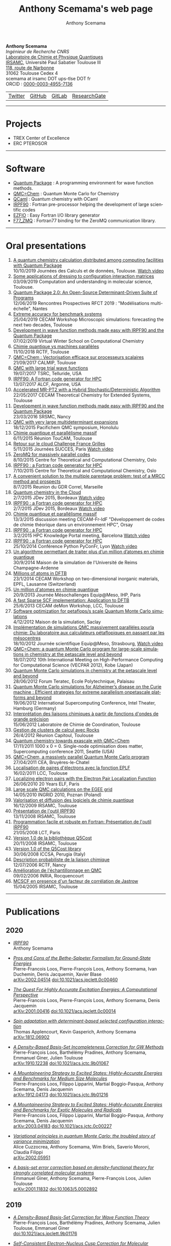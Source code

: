 #+TITLE:      Anthony Scemama's web page
#+AUTHOR:     Anthony Scemama
#+EMAIL:      scemama AT irsamc DOT ups-tlse DOT fr
#+OPTIONS:    tags:not-in-toc num:nil ^:{} \n:t title:nil
#+STARTUP:    align fold nodlcheck hidestars oddeven lognotestate
#+LANGUAGE:   en

#+HTML_HEAD: <link rel="stylesheet" type="text/css" href="http://www.pirilampo.org/styles/readtheorg/css/htmlize.css"/>
#+HTML_HEAD: <link rel="stylesheet" type="text/css" href="http://www.pirilampo.org/styles/readtheorg/css/readtheorg.css"/>
#+HTML_HEAD: <script src="https://ajax.googleapis.com/ajax/libs/jquery/2.1.3/jquery.min.js"></script>
#+HTML_HEAD: <script src="https://maxcdn.bootstrapcdn.com/bootstrap/3.3.4/js/bootstrap.min.js"></script>
#+HTML_HEAD: <script type="text/javascript" src="http://www.pirilampo.org/styles/lib/js/jquery.stickytableheaders.js"></script>
#+HTML_HEAD: <script type="text/javascript" src="http://www.pirilampo.org/styles/readtheorg/js/readtheorg.js"></script>


#+attr_html: :style float:left
*Anthony Scemama*
/Ingénieur de Recherche CNRS/
[[https://www.lcpq.ups-tlse.fr][Laboratoire de Chimie et Physique Quantiques]]
[[https://www.irsamc.ups-tlse.fr][IRSAMC]], Université Paul Sabatier Toulouse III
[[https://goo.gl/maps/VgrxsMkHd8FWGYxY6][118, route de Narbonne]]
31062 Toulouse Cedex 4
scemama at irsamc DOT ups-tlse DOT fr
ORCID : [[https://orcid.org/0000-0003-4955-7136][0000-0003-4955-7136]]

#+attr_html: :height 200px
#+attr_html: :style margin:0px 0px 0px 20px;
[[./images/PhotoScemama2019_3.jpg]]

| [[http://twitter.com/scemama666][Twitter]] | [[https://github.com/scemama][GitHub]]       | [[https://gitlab.com/scemama][GitLab]]  | [[https://www.researchgate.net/profile/Anthony_Scemama>`__         ][ResearchGate]] |


                       

-----
* Projects

    - TREX Center of Excellence
    - ERC PTEROSOR


-----
* Software

    - [[https://quantumpackage.github.io/qp2][Quantum Package]] : A programming environment for wave function methods.
    - [[http://qmcchem.ups-tlse.fr][QMC=Chem]] : Quantum Monte Carlo for Chemistry
    - [[https://gitlab.com/scemama/QCaml][QCaml]] : Quantum chemistry with OCaml
    - [[http://irpf90.ups-tlse.fr][IRPF90]] : Fortran pre-processor helping the development of large scientific codes
    - [[http://gitlab.com/scemama/EZFIO][EZFIO]] : Easy Fortran I/O library generator
    - [[http://github.com/scemama/f77_zmq][F77_ZMQ]] : Fortran77 binding for the ZeroMQ communication library.


-----
* Oral presentations

1. [[http://irpf90.ups-tlse.fr/files/JCAD2019AScemama.pdf][A quantum chemistry calculation distributed among computing facilities with Quantum Package]]
   10/10/2019 Journées des Calculs et de données, Toulouse. [[https://prismes.univ-toulouse.fr/player.php?code=9rW78559&width=100%&height=100%][Watch video]]
2. [[http://irpf90.ups-tlse.fr/files/JPM80.pdf][Some applications of dressing to configuration interaction matrices]]
   03/09/2019 Computation and understanding in molecular science, Toulouse.
3. [[http://irpf90.ups-tlse.fr/files/qp_presentation.pdf][Quantum Package 2.0: An Open-Source Determinant-Driven Suite of Programs]]
   12/06/2019 Rencontres Prospectives RFCT 2019 : "Modélisations multi-échelle", Nantes
4. [[http://irpf90.ups-tlse.fr/files/cecam2019.pdf][Extreme accuracy for benchmark systems ]]
   25/04/2019 CECAM Workshop Microscopic simulations: forecasting the next two decades, Toulouse
5. [[http://irpf90.ups-tlse.fr/files/winter_school2019.pdf][Development in wave function methods made easy with IRPF90 and the Quantum Package]]
   07/02/2019 Virtual Winter School on Computational Chemistry
6. [[http://irpf90.ups-tlse.fr/files/scemama_rctf_2018.pdf][Chimie quantique vs machines parallèles]]
   11/10/2018 RCTF, Toulouse
7. [[http://irpf90.ups-tlse.fr/files/vecto_calmip2017.pdf][QMC=Chem : Vectorisation efficace sur processeurs scalaires]]
   21/09/2017 CALMIP, Toulouse
8. [[http://irpf90.ups-tlse.fr/files/telluride2017.pdf][QMC with large trial wave functions]]
   19/07/2017 TSRC, Telluride, USA
9. [[http://irpf90.ups-tlse.fr/files/argonne_irpf90.pdf][IRPF90: A Fortran code generator for HPC]]
   13/07/2017 ALCF, Argonne, USA
10. [[http://irpf90.ups-tlse.fr/files/cecam_2017.pdf][Accelerated MR-PT2 with a Hybrid Stochastic/Deterministic Algorithm]]
    22/05/2017 CECAM Theoretical Chemistry for Extended Systems, Toulouse
11. [[http://irpf90.ups-tlse.fr/files/nancy2016.pdf][Development in wave function methods made easy with IRPF90 and the Quantum Package]]
    23/03/2016 SRSMC, Nancy
12. [[http://irpf90.ups-tlse.fr/files/pacifichem.pdf][QMC with very large multideterminant expansions]]
    18/12/2015 Pacifichem QMC symposium, Honolulu
13. [[http://irpf90.ups-tlse.fr/files/toucam2015.pdf][Chimie quantique et parallélisme massif]]
    6/11/2015 Réunion TouCAM, Toulouse
14. [[http://irpf90.ups-tlse.fr/files/succes2015.pdf][Retour sur le cloud Challenge France Grilles]]
    5/11/2015 Journées SUCCES, Paris [[http://webcast.in2p3.fr/videos-utilisation_hpc_en_chimie_quantique][Watch video]]
15. [[http://irpf90.ups-tlse.fr/files/oslo_zmq.pdf][ZeroMQ for massively parallel codes]]
    8/10/2015 Centre for Theoretical and Computational Chemistry, Oslo
16. [[http://irpf90.ups-tlse.fr/files/oslo_irpf90.pdf][IRPF90 : a Fortran code generator for HPC]]
    7/10/2015 Centre for Theoretical and Computational Chemistry, Oslo
17. [[http://irpf90.ups-tlse.fr/files/gdr_2015.pdf][A convenient solution to the multiple parentage problem: test of a MRCC method and prospects]]
    8/7/2015 Reunion du GDR Correl, Marseille
18. [[http://devlog.cnrs.fr/_media/jdev2015/jdev2015_t5_anthonyscemama_francegrilles_20150702.pdf][Quantum chemistry in the Cloud]]
    2/7/2015 JDev 2015, Bordeaux [[https://webcast.in2p3.fr/videos-retour_dexperience_sur_lutilisation_de_services_francegrilles_projet_challenge_fg][Watch video]]
19. [[http://devlog.cnrs.fr/_media/jdev2015/jdev2015_t8_anthonyscemama_irpf90_20150702.pdf][IRPF90 : a Fortran code generator for HPC]]
    2/7/2015 JDev 2015, Bordeaux [[https://webcast.in2p3.fr/videos-irpf90][Watch video]]
20. [[http://irpf90.ups-tlse.fr/files/cecam2015.pdf][Chimie quantique et parallélisme massif]]
    13/3/2015 discussion meeting CECAM-Fr-IdF "Développement de codes de chimie théorique dans un environnement HPC", Orsay
21. [[http://irpf90.ups-tlse.fr/files/hpckp2015.pdf][IRPF90 : a Fortran code generator for HPC]]
    3/2/2015 HPC Knowledge Portal meeting, Barcelona [[https://youtu.be/TpMXkBlePSE][Watch video]]
22. [[http://irpf90.ups-tlse.fr/files/pyconf_2014.pdf][IRPF90 : a Fortran code generator for HPC]]
    25/10/2014 Conférence Python PyConFr, Lyon [[http://www.infoq.com/fr/presentations/irpf90-fortran-code-generator-hpc][Watch video]]
23. [[http://irpf90.ups-tlse.fr/files/reims2014.pdf][Un algorithme permettant de traiter plus d’un million d’atomes en chimie quantique]]
    30/9/2014 Maison de la simulation de l'Université de Reims Champagne-Ardenne
24. [[http://irpf90.ups-tlse.fr/files/cecam_lausanne.pdf][Millions of atoms in DFTB]]
    23/1/2014 CECAM Workshop on two-dimensional inorganic materials, EPFL, Lausanne (Switzerland)
25. [[http://irpf90.ups-tlse.fr/files/mesochallenge2013.pdf][Un million d'atomes en chimie quantique]]
    20/9/2013 Journée Mésochallenges Equip@Meso, IHP, Paris
26. [[http://irpf90.ups-tlse.fr/files/deMon2013.pdf][A fast Sparse SCF implementation: Application to DFTB]]
    25/6/2013 CECAM deMon Workshop, LCC, Toulouse
27. [[http://irpf90.ups-tlse.fr/files/mds.pdf][Software optimization for petaflops/s scale Quantum Monte Carlo simulations]]
    4/12/2012 Maison de la simulation, Saclay
28. [[http://irpf90.ups-tlse.fr/files/equipatmeso.pdf][Implémentation de simulations QMC  massivement parallèles pourla chimie: Du laboratoire aux calculateurs pétaflopiques en passant par les mésocentres]]
    18/10/2012 Journée scientifique Equip@Meso, Strasbourg, [[http://canalc2.u-strasbg.fr/video.asp?idvideo=11473][Watch video]]
29. [[http://irpf90.ups-tlse.fr/files/kobe_talk.pdf][QMC=Chem: a quantum Monte Carlo program for large-scale simulations in chemistry at the petascale level and beyond]]
    18/07/2012  10th International Meeting on High-Performance Computing for Computational Science (VECPAR 2012), Kobe (Japan)
30. [[http://irpf90.ups-tlse.fr/files/teratec.pdf][Quantum Monte Carlo simulations in chemistry at the petascale level and beyond]]
    28/06/2012 Forum Teratec, Ecole Polytechnique, Palaisau
31. [[http://irpf90.ups-tlse.fr/files/isc.pdf][Quantum Monte Carlo simulations for Alzheimer’s disease on the Curie machine : Efficient strategies for extreme parallelism onpetascale platforms and beyond]]
    19/06/2012 International Supercomputing Conference, Intel Theater, Hamburg (Germany)
32. [[http://irpf90.ups-tlse.fr/files/lcc_2012.pdf][Interprétation des liaisons chimiques à partir de fonctions d'ondes de grande précision]]
    15/06/2012 Laboratoire de Chimie de Coordination, Toulouse
33. [[http://irpf90.ups-tlse.fr/files/rocks.pdf][Gestion de clusters de calcul avec Rocks]]
    26/4/2012 Réunion Capitoul, Toulouse
34. [[http://irpf90.ups-tlse.fr/files/sc11.pdf][Quantum chemistry towards exascale with QMC=Chem]]
    17/11/2011 1000 x 0 = 0. Single-node optimisation does matter, Supercomputing conference 2011, Seattle (USA)
35. [[http://irpf90.ups-tlse.fr/files/qmcchem_curie.pdf][QMC=Chem, a massively parallel Quantum Monte Carlo program]]
    27/04/2011 CEA, Bruyères-le-Chatel
36. [[http://irpf90.ups-tlse.fr/files/eplf2011.pdf][Localisation de paires d'électrons avec la fonction EPLF]]
    16/02/2011 LCC, Toulouse
37. [[http://irpf90.ups-tlse.fr/files/eplf.pdf][Localizing electron pairs with the Electron Pair Localization Function]]
    26/06/2010 20 Years ELF, Paris
38. [[http://irpf90.ups-tlse.fr/files/grid.pdf][Large scale QMC calculations on the EGEE grid]]
    14/05/2010 INGRID 2010, Poznan (Poland)
39. [[http://irpf90.ups-tlse.fr/files/aeres09.pdf][Valorisation et diffusion des logiciels de chimie quantique]]
    16/12/2009 IRSAMC, Toulouse
40. [[http://irpf90.ups-tlse.fr/files/irp.08.2.pdf][Présentation de l'outil IRPF90]]
    13/11/2008 IRSAMC, Toulouse
41. [[http://irpf90.ups-tlse.fr/files/irp.08.1.pdf][Programmation facile et robuste en Fortran: Présentation de l'outil IRPF90]]
    21/05/2008 LCT, Paris
42. [[http://irpf90.ups-tlse.fr/files/q5cost08.pdf][Version 1.0 de la bibliothèque Q5Cost]]
    20/11/2008 IRSAMC, Toulouse
43. [[http://irpf90.ups-tlse.fr/files/q5cost08.1.pdf][Version 1.0 of the Q5Cost library]]
    30/06/2008 ICCSA, Perugia (Italy)
44. [[http://irpf90.ups-tlse.fr/files/rctf10.pdf][Description probabiliste de la liaison chimique]]
    12/07/2006 RCTF, Nancy
45. [[http://irpf90.ups-tlse.fr/files/micmac.pdf][Amélioration de l'échantillonnage en QMC]]
    09/02/2006 INRIA, Rocquencourt
46. [[http://irpf90.ups-tlse.fr/files/toulouse05.pdf][MCSCF en presence d'un facteur de corrélation de Jastrow]]
    15/04/2005 IRSAMC, Toulouse


-----
* Publications

#+begin_src python :exports none :results output raw

# requires pip install requests

URL="&".join( [
  "https://api.archives-ouvertes.fr/search/?wt=json",
  "q=authId_i:(138649+OR+217193+OR+767210+OR+860806+OR+902463+OR+1023500)",
  "indent=true",
  "fl=label_s,arxivId_s,files_s,title_s,author_s,authFullName_s,journal_s,label_bibtex,doiId_s,publicationDateY_i",
  "group=false",
  "start=0",
  "rows=10000",
  "fq=docType_s:(ART+OR+COMM+OR+OUV+OR+COUV+OR+DOUV+OR+OTHER+OR+UNDEFINED+OR+REPORT+OR+THESE+OR+HDR)",
  "sort=publicationDateY_i desc"
  ] )

import requests
import json


def arxiv(doc):
  return "https://arxiv.org/abs/%s"%(doc["arxivId_s"])

def doi(doc):
  return "https://dx.doi.org/%s"%(doc["doiId_s"])

def pdf(doc):
  return doc["files_s"][0].replace("'","")


def main():
    r = requests.get(URL)
    data = json.loads(r.content)["response"]
    with open('data.json','wb') as f:
       f.write(r.content)
    with open('data.json','rb') as f:
      data = json.load(f)["response"]["docs"]

    prev_year = 0
    for doc in data:
        year = doc["publicationDateY_i"]
        if year != prev_year:
            prev_year = year
            print("""** %d\n"""%(year))

        if "files_s" in doc:
            link = pdf(doc)
        elif "arxivId_s" in doc:
            link = arxiv(doc)
        elif "doiId_s" in doc:
            link = doi(doc)
        else:
            link = None

        if link is None:
            print("""- /%s/"""%(doc["title_s"][0]))
        else:
            print("""- [[%s][/%s/]]"""%(link,doc["title_s"][0]))
        l = [ "%s"%auth for auth in doc["authFullName_s"] ]
        print("  "+", ".join(l))
        s = []
        if "arxivId_s" in doc:
            s += [ "  [[%s][arXiv:%s]]  "%(arxiv(doc),doc["arxivId_s"]) ]
        if "doiId_s" in doc:
            s += [ "  [[%s][doi:%s]]  "%(doi(doc),doc["doiId_s"]) ]
        if s == []:
            s = ["\n"]
        else:
            s += ["\n\n"]
        print(" ".join(s))


main()

#+end_src

#+RESULTS:
** 2020

- [[https://hal.archives-ouvertes.fr/hal-02462160/file/irpf90.pdf][/IRPF90/]]
  Anthony Scemama


- [[https://hal.sorbonne-universite.fr/hal-02475410/file/2002.04514.pdf][/Pros and Cons of the Bethe-Salpeter Formalism for Ground-State Energies/]]
  Pierre-Francois Loos, Pierre-François Loos, Anthony Scemama, Ivan Duchemin, Denis Jacquemin, Xavier Blase
  [[https://arxiv.org/abs/2002.04514][arXiv:2002.04514]]     [[https://dx.doi.org/10.1021/acs.jpclett.0c00460][doi:10.1021/acs.jpclett.0c00460]]


- [[https://hal.archives-ouvertes.fr/hal-02468226/file/2001.00416.pdf][/The Quest For Highly Accurate Excitation Energies: A Computational Perspective/]]
  Pierre-Francois Loos, Pierre-François Loos, Anthony Scemama, Denis Jacquemin
  [[https://arxiv.org/abs/2001.00416][arXiv:2001.00416]]     [[https://dx.doi.org/10.1021/acs.jpclett.0c00014][doi:10.1021/acs.jpclett.0c00014]]


- [[https://hal.archives-ouvertes.fr/hal-02468242/file/1812.06902.pdf][/Spin adaptation with determinant-based selected configuration interaction/]]
  Thomas Applencourt, Kevin Gasperich, Anthony Scemama
  [[https://arxiv.org/abs/1812.06902][arXiv:1812.06902]]


- [[https://hal.archives-ouvertes.fr/hal-02346969/file/1910.12238.pdf][/A Density-Based Basis-Set Incompleteness Correction for GW Methods/]]
  Pierre-François Loos, Barthélémy Pradines, Anthony Scemama, Emmanuel Giner, Julien Toulouse
  [[https://arxiv.org/abs/1910.12238][arXiv:1910.12238]]     [[https://dx.doi.org/10.1021/acs.jctc.9b01067][doi:10.1021/acs.jctc.9b01067]]


- [[https://hal.archives-ouvertes.fr/hal-02403471/file/1912.04173.pdf][/A Mountaineering Strategy to Excited States: Highly-Accurate Energies and Benchmarks for Medium Size Molecules/]]
  Pierre-François Loos, Filippo Lipparini, Martial Boggio-Pasqua, Anthony Scemama, Denis Jacquemin
  [[https://arxiv.org/abs/1912.04173][arXiv:1912.04173]]     [[https://dx.doi.org/10.1021/acs.jctc.9b01216][doi:10.1021/acs.jctc.9b01216]]


- [[https://hal.archives-ouvertes.fr/hal-02503507/file/2003.04183.pdf][/A Mountaineering Strategy to Excited States: Highly-Accurate Energies and Benchmarks for Exotic Molecules and Radicals/]]
  Pierre-Francois Loos, Filippo Lipparini, Martial Boggio-Pasqua, Anthony Scemama, Denis Jacquemin
  [[https://arxiv.org/abs/2003.04183][arXiv:2003.04183]]     [[https://dx.doi.org/10.1021/acs.jctc.0c00227][doi:10.1021/acs.jctc.0c00227]]


- [[https://hal.archives-ouvertes.fr/hal-02485688/file/2002.05951.pdf][/Variational principles in quantum Monte Carlo: the troubled story of variance minimization/]]
  Alice Cuzzocrea, Anthony Scemama, Wim Briels, Saverio Moroni, Claudia Filippi
  [[https://arxiv.org/abs/2002.05951][arXiv:2002.05951]]


- [[https://hal.sorbonne-universite.fr/hal-02458920/file/srDFT_SC.pdf][/A basis-set error correction based on density-functional theory for strongly correlated molecular systems/]]
  Emmanuel Giner, Anthony Scemama, Pierre-François Loos, Julien Toulouse
  [[https://arxiv.org/abs/2001.11832][arXiv:2001.11832]]     [[https://dx.doi.org/10.1063/5.0002892][doi:10.1063/5.0002892]]


** 2019

- [[https://dx.doi.org/10.1021/acs.jpclett.9b01176][/A Density-Based Basis-Set Correction for Wave Function Theory/]]
  Pierre-François Loos, Barthélémy Pradines, Anthony Scemama, Julien Toulouse, Emmanuel Giner
  [[https://dx.doi.org/10.1021/acs.jpclett.9b01176][doi:10.1021/acs.jpclett.9b01176]]


- [[https://arxiv.org/abs/1902.03406][/Self-Consistent Electron-Nucleus Cusp Correction for Molecular Orbitals/]]
  Pierre-Francois Loos, Anthony Scemama, Michel Caffarel
  [[https://arxiv.org/abs/1902.03406][arXiv:1902.03406]]     [[https://dx.doi.org/10.1016/bs.aiq.2019.03.003][doi:10.1016/bs.aiq.2019.03.003]]


- [[https://hal.archives-ouvertes.fr/hal-02088494/file/1904.00678.pdf][/Influence of Pseudopotentials on Excitation Energies From Selected Configuration Interaction and Diffusion Monte Carlo/]]
  Anthony Scemama, Michel Caffarel, Anouar Benali, Denis Jacquemin, Pierre-Francois Loos
  [[https://arxiv.org/abs/1904.00678][arXiv:1904.00678]]     [[https://dx.doi.org/10.1016/j.rechem.2019.100002][doi:10.1016/j.rechem.2019.100002]]


- [[https://hal.sorbonne-universite.fr/hal-01945031/file/1811.12861.pdf][/Reference Energies for Double Excitations/]]
  Pierre-François Loos, Martial Boggio-Pasqua, Anthony Scemama, Michel Caffarel, Denis Jacquemin
  [[https://arxiv.org/abs/1811.12861][arXiv:1811.12861]]     [[https://dx.doi.org/10.1021/acs.jctc.8b01205][doi:10.1021/acs.jctc.8b01205]]


- [[https://hal.archives-ouvertes.fr/hal-02045595/file/1902.08154.pdf][/Quantum Package 2.0: An Open-Source Determinant-Driven Suite of Programs/]]
  Yann Garniron, Thomas Applencourt, Kevin Gasperich, Anouar Benali, Anthony Ferté, Julien Paquier, Barthélémy Pradines, Roland Assaraf, Peter Reinhardt, Julien Toulouse, Pierrette Barbaresco, Nicolas Renon, Grégoire David, Jean-Paul Malrieu, Mickaël Veril, Michel Caffarel, Pierre-Francois Loos, Emmanuel Giner, Anthony Scemama
  [[https://arxiv.org/abs/1902.08154][arXiv:1902.08154]]     [[https://dx.doi.org/10.1021/acs.jctc.9b00176][doi:10.1021/acs.jctc.9b00176]]


- [[https://hal.archives-ouvertes.fr/hal-02308310/file/1905.06737.pdf][/Excited States with Selected Configuration Interaction-Quantum Monte Carlo: Chemically Accurate Excitation Energies and Geometries/]]
  Monika Dash, Jonas Feldt, Saverio Moroni, Anthony Scemama, Claudia Filippi
  [[https://arxiv.org/abs/1905.06737][arXiv:1905.06737]]     [[https://dx.doi.org/10.1021/acs.jctc.9b00476][doi:10.1021/acs.jctc.9b00476]]


- [[https://hal.archives-ouvertes.fr/hal-02289341/file/Ex-srDFT.pdf][/Chemically Accurate Excitation Energies With Small Basis Sets/]]
  Emmanuel Giner, Anthony Scemama, Julien Toulouse, Pierre-Francois Loos
  [[https://arxiv.org/abs/1907.01245][arXiv:1907.01245]]     [[https://dx.doi.org/10.1063/1.5122976][doi:10.1063/1.5122976]]


** 2018

- [[https://hal.archives-ouvertes.fr/hal-01679416/file/1712.05034.pdf][/Deterministic construction of nodal surfaces within quantum Monte Carlo: the case of FeS/]]
  Anthony Scemama, Yann Garniron, Michel Caffarel, Pierre-François Loos
  [[https://arxiv.org/abs/1712.05034][arXiv:1712.05034]]     [[https://dx.doi.org/10.1021/acs.jctc.7b01250][doi:10.1021/acs.jctc.7b01250]]


- [[https://hal.archives-ouvertes.fr/hal-01873356/file/1804.09610.pdf][/Perturbatively Selected Configuration-Interaction Wave Functions for Efficient Geometry Optimization in Quantum Monte Carlo/]]
  Monika Dash, Saverio Moroni, Anthony Scemama, Claudia Filippi
  [[https://arxiv.org/abs/1804.09610][arXiv:1804.09610]]     [[https://dx.doi.org/10.1021/acs.jctc.8b00393][doi:10.1021/acs.jctc.8b00393]]


- [[https://hal.archives-ouvertes.fr/hal-01858532/file/1807.02045.pdf][/A Mountaineering Strategy to Excited States: Highly Accurate Reference Energies and Benchmarks/]]
  Pierre-Francois Loos, Anthony Scemama, Aymeric Blondel, Yann Garniron, Michel Caffarel, Denis Jacquemin
  [[https://dx.doi.org/10.1021/acs.jctc.8b00406][doi:10.1021/acs.jctc.8b00406]]


- [[https://hal.archives-ouvertes.fr/hal-01858534/file/1.5044503.pdf][/Selected configuration interaction dressed by perturbation/]]
  Yann Garniron, Anthony Scemama, Emmanuel Giner, Michel Caffarel, Pierre-François Loos
  [[https://arxiv.org/abs/1806.04970][arXiv:1806.04970]]     [[https://dx.doi.org/10.1063/1.5044503][doi:10.1063/1.5044503]]


- [[https://hal.archives-ouvertes.fr/hal-01858533/file/1.5041327%281%29.pdf][/Excitation energies from diffusion Monte Carlo using selected configuration interaction nodes/]]
  Anthony Scemama, Anouar Benali, Denis Jacquemin, Michel Caffarel, Pierre-François Loos
  [[https://dx.doi.org/10.1063/1.5041327][doi:10.1063/1.5041327]]


** 2017

- [[https://hal.archives-ouvertes.fr/tel-01612872/file/hdr_scemama.pdf][/Corrélation électronique et parallélisme à grande échelle/]]
  Anthony Scemama


- [[https://hal.archives-ouvertes.fr/hal-01539064/file/1.4992127.pdf][/Hybrid stochastic-deterministic calculation of the second-order perturbative contribution of multireference perturbation theory/]]
  Yann Garniron, Anthony Scemama, Pierre-François Loos, Michel Caffarel
  [[https://arxiv.org/abs/1703.05347][arXiv:1703.05347]]     [[https://dx.doi.org/10.1063/1.4992127][doi:10.1063/1.4992127]]


- [[https://hal.archives-ouvertes.fr/hal-01539065/file/1.4984616.pdf][/A Jeziorski-Monkhorst fully uncontracted multi-reference perturbative treatment. I. Principles, second-order versions, and tests on ground state potential energy curves/]]
  Emmanuel Giner, Celestino Angeli, Yann Garniron, Anthony Scemama, Jean-Paul Malrieu
  [[https://arxiv.org/abs/1702.03133][arXiv:1702.03133]]     [[https://dx.doi.org/10.1063/1.4984616][doi:10.1063/1.4984616]]


- [[https://hal.archives-ouvertes.fr/hal-01522756/file/1.4980034.pdf][/Alternative definition of excitation amplitudes in multi-reference state-specific coupled cluster/]]
  Yann Garniron, Emmanuel Giner, Jean-Paul Malrieu, Anthony Scemama
  [[https://arxiv.org/abs/1701.04764][arXiv:1701.04764]]     [[https://dx.doi.org/10.1063/1.4980034][doi:10.1063/1.4980034]]


- [[https://hal.archives-ouvertes.fr/hal-02129651/file/genci-openpower-assessment.pdf][/Pre-exascale Architectures: OpenPOWER Performance and Usability Assessment for French Scientific Community/]]
  Gabriel Hautreux, Alfredo Buttari, Arnaud Beck, Victor Cameo, Dimitri Lecas, Dominique Aubert, Emeric Brun, Eric Boyer, Fausto Malvagi, Gabriel Staffelbach, Isabelle D’ast, Joeffrey Legaux, Ghislain Lartigue, Gilles Grasseau, Guillaume Latu, Juan Escobar, Julien Bigot, Julien Derouillat, Matthieu Haefele, Nicolas Renon, Philippe Parnaudeau, Philippe Wautelet, Pierre-François Lavallée, Pierre Kestener, Rémi Lacroix, Stephane Requena, Anthony Scemama, Vincent Moureau, Matthieu Etancelin, Yann Meurdesoif
  [[https://dx.doi.org/10.1007/978-3-319-67630-2_23][doi:10.1007/978-3-319-67630-2_23]]


- [[https://dx.doi.org/10.1016/j.comptc.2017.03.001][/Orthogonal Valence Bond Hamiltonians incorporating dynamical correlation effects/]]
  Emmanuel Giner, Celestino Angeli, Anthony Scemama, Jean-Paul Malrieu
  [[https://dx.doi.org/10.1016/j.comptc.2017.03.001][doi:10.1016/j.comptc.2017.03.001]]


** 2016

- [[https://hal.archives-ouvertes.fr/hal-01539067/file/1607.06742.pdf][/Using CIPSI nodes in diffusion Monte Carlo/]]
  Michel Caffarel, Thomas Applencourt, Emmanuel Giner, Anthony Scemama
  [[https://dx.doi.org/10.1021/bk-2016-1234.ch002][doi:10.1021/bk-2016-1234.ch002]]


- [[https://hal.archives-ouvertes.fr/hal-01358981/file/1510.00730.pdf][/Quantum Monte Carlo with very large multideterminant wavefunctions/]]
  Anthony Scemama, Thomas Applencourt, Emmanuel Giner, Michel Caffarel
  [[https://arxiv.org/abs/1510.00730][arXiv:1510.00730]]     [[https://dx.doi.org/10.1002/jcc.24382][doi:10.1002/jcc.24382]]


- [[https://hal.archives-ouvertes.fr/hal-01327039/file/1.4947093.pdf][/Communication: Toward an improved control of the fixed-node error in quantum Monte Carlo: The case of the water molecule/]]
  Michel Caffarel, Thomas Applencourt, Emmanuel Giner, Anthony Scemama
  [[https://dx.doi.org/10.1063/1.4947093][doi:10.1063/1.4947093]]


- [[https://hal.archives-ouvertes.fr/hal-01298011/file/1.4940781.pdf][/A simple approach to the state-specific MR-CC using the intermediate Hamiltonian formalism/]]
  Emmanuel Giner, Grégoire David, Anthony Scemama, Jean-Paul Malrieu
  [[https://dx.doi.org/10.1063/1.4940781][doi:10.1063/1.4940781]]


** 2015

- [[https://hal.archives-ouvertes.fr/hal-01136398/file/1.4905528%281%29.pdf][/Fixed-node diffusion Monte Carlo potential energy curve of the fluorine molecule F2 using selected configuration interaction trial wavefunctions/]]
  Emmanuel Giner, Anthony Scemama, Michel Caffarel
  [[https://arxiv.org/abs/1408.3672][arXiv:1408.3672]]     [[https://dx.doi.org/10.1063/1.4905528][doi:10.1063/1.4905528]]


** 2014

- [[https://hal.archives-ouvertes.fr/hal-01539068/file/irpf90.pdf][/IRPF90, un generateur de code FORTRAN pour le calcul scientifique/]]
  Anthony Scemama


- [[https://dx.doi.org/10.1002/jcc.23492][/Code interoperability and standard data formats in quantum chemistry and quantum dynamics: The Q5/D5Cost data model/]]
  Elda Rossi, Stefano Evangelisti, Antonio Lagana, Antonio Monari, Sergio Rampino, Marco Verdicchio, Kim K. Baldridge, Gian Luigi Bendazzoli, Stefano Borini, Renzo Cimiraglia, Celestino Angeli, Peter Kallay, Hans P. Lüthi, Kenneth Ruud, José Sánchez-Marín, Anthony Scemama, Peter Szalay, Attila Tajti
  [[https://dx.doi.org/10.1002/jcc.23492][doi:10.1002/jcc.23492]]


- [[https://hal.archives-ouvertes.fr/hal-00992187/file/1402.2880.pdf][/A Sparse Self-Consistent Field Algorithm and Its Parallel Implementation: Application to Density-Functional-Based Tight Binding/]]
  Anthony Scemama, Nicolas Renon, Mathias Rapacioli
  [[https://dx.doi.org/10.1021/ct500115v][doi:10.1021/ct500115v]]


- [[https://hal.archives-ouvertes.fr/hal-01121580/file/1405.4082.pdf][/Spin Density Distribution in Open-Shell Transition Metal Systems: A Comparative Post-Hartree–Fock, Density Functional Theory, and Quantum Monte Carlo Study of the CuCl2 Molecule/]]
  Michel Caffarel, Emmanuel Giner, Anthony Scemama, Alejandro Ramírez-Solís
  [[https://dx.doi.org/10.1021/ct5004252][doi:10.1021/ct5004252]]


- [[https://hal.archives-ouvertes.fr/hal-01121736/file/1.4903985.pdf][/Accurate nonrelativistic ground-state energies of 3d transition metal atoms/]]
  Anthony Scemama, Thomas Applencourt, Emmanuel Giner, Michel Caffarel
  [[https://dx.doi.org/10.1063/1.4903985][doi:10.1063/1.4903985]]


** 2013

- [[https://hal.archives-ouvertes.fr/hal-00875637/file/kobe.pdf][/QMC=Chem: A Quantum Monte Carlo Program for Large-Scale Simulations in Chemistry at the Petascale Level and beyond/]]
  Anthony Scemama, Michel Caffarel, Emmanuel Oseret, William Jalby
  [[https://dx.doi.org/10.1007/978-3-642-38718-0_14][doi:10.1007/978-3-642-38718-0_14]]


- [[https://hal.archives-ouvertes.fr/hal-01539072/file/1311.6244.pdf][/An efficient implementation of Slater-Condon rules/]]
  Anthony Scemama, Emmanuel Giner
  [[https://arxiv.org/abs/1311.6244][arXiv:1311.6244]]


- /Simulations en chimie : l'approche Monte-Carlo quantique/
  Michel Caffarel, Anthony Scemama


- [[https://hal.archives-ouvertes.fr/hal-01539071/file/hpc_mag%20%281%29.pdf][/Simulations en Chimie : Les bénéfices des méthodes Monte-Carlo Quantique/]]
  Michel Caffarel, Anthony Scemama


- [[https://hal.archives-ouvertes.fr/hal-01539069/file/hpc_mag.pdf][/Un million d'atomes en chimie quantique/]]
  Anthony Scemama, Mathias Rapacioli, Nicolas Renon


- [[https://hal.archives-ouvertes.fr/hal-00736543/file/p.pdf][/Quantum Monte Carlo for large chemical systems: Implementing efficient strategies for petascale platforms and beyond/]]
  Anthony Scemama, Michel Caffarel, Emmanuel Oseret, William Jalby
  [[https://arxiv.org/abs/1209.6630][arXiv:1209.6630]]     [[https://dx.doi.org/10.1002/jcc.23216][doi:10.1002/jcc.23216]]


- /Simulations in Chemistry: The Quantum Monte Carlo Methods/
  Michel Caffarel, Anthony Scemama


- [[https://hal.archives-ouvertes.fr/hal-00875425/file/b6b6ac821f70f5d0bcda994704f0e70bb435.pdf][/Further refinements of next-generation force fields -- Nonempirical localization of off-centered points in molecules/]]
  Robin Chaudret, Nohad Gresh, Andrés Cisneros, Anthony Scemama, Jean-Philip Piquemal
  [[https://dx.doi.org/10.1139/cjc-2012-0547][doi:10.1139/cjc-2012-0547]]


- [[https://hal.archives-ouvertes.fr/hal-00992090/file/PDF12434617.pdf][/Using perturbatively selected configuration interaction in quantum Monte Carlo calculations/]]
  Emmanuel Giner, Anthony Scemama, Michel Caffarel
  [[https://dx.doi.org/10.1139/cjc-2013-0017][doi:10.1139/cjc-2013-0017]]


** 2012

- [[https://hal.archives-ouvertes.fr/hal-00875641/file/papier.pdf][/Large-Scale Quantum Monte Carlo Electronic Structure Calculations on the EGEE Grid/]]
  Antonio Monari, Anthony Scemama, Michel Caffarel
  [[https://dx.doi.org/10.1007/978-1-4614-0508-5_13][doi:10.1007/978-1-4614-0508-5_13]]


- /Les supercalculateurs décryptent la chimie du vivant/
  Michel Caffarel, Anthony Scemama


** 2011

- [[https://hal.archives-ouvertes.fr/hal-00844617/file/DFTB%2BCI.pdf][/Modeling Charge Resonance in Cationic Molecular Clusters: Combining DFT-Tight Binding with Configuration Interaction/]]
  Mathias Rapacioli, Fernand Spiegelman, Anthony Scemama, André Mirtschink
  [[https://dx.doi.org/10.1021/ct100412f][doi:10.1021/ct100412f]]


- [[https://hal.archives-ouvertes.fr/hal-00874618/file/eplf.pdf][/Electron Pair Localization Function (EPLF) for Density Functional Theory and ab Initio Wave Function-Based Methods: A New Tool for Chemical Interpretation/]]
  Anthony Scemama, Michel Caffarel, Robin Chaudret, Jean-Philip Piquemal
  [[https://dx.doi.org/10.1021/ct1005938][doi:10.1021/ct1005938]]


- [[https://hal.archives-ouvertes.fr/hal-00875418/file/ec0fe8337af45fd057a5b5092c5239c9ca65.pdf][/On the stability of Be3: A benchmark complete active space self-consistent field + averaged quadratic coupled cluster study/]]
  J. Amaro-Estrada, Anthony Scemama, Michel Caffarel, Alejandro Ramirez-Solis
  [[https://dx.doi.org/10.1063/1.3635403][doi:10.1063/1.3635403]]


- [[https://hal.archives-ouvertes.fr/hal-00992047/file/adduit-cu2O2-JCC-rev_final.pdf][/Spin-driven activation of dioxygen in various metalloenzymes and their inspired models./]]
  Aurelien de la Lande, Dennis R Salahub, Jacques Maddaluno, Anthony Scemama, Julien Pilme, Olivier Parisel, Helene Gerard, Michel Caffarel, Jean-Philip Piquemal
  [[https://dx.doi.org/10.1002/jcc.21698][doi:10.1002/jcc.21698]]


** 2010

- [[https://hal.archives-ouvertes.fr/hal-00834777/file/TCAfinal.pdf][/Structural and optical properties of a neutral Nickel bisdithiolene complex: density functional versus ab initio methods/]]
  Fabienne Alary, Jean-Louis Heully, Anthony Scemama, Bénédicte Garreau-de Bonneval, Kathleen Chane-Ching, Michel Caffarel
  [[https://dx.doi.org/10.1007/s00214-009-0679-9][doi:10.1007/s00214-009-0679-9]]


- [[https://hal.archives-ouvertes.fr/hal-00874606/file/lit.pdf][/The lithium-thiophene interaction: a critical study using highly correlated electronic structure approaches of quantum chemistry/]]
  Michel Caffarel, Anthony Scemama, Alejandro Ramírez-Solís
  [[https://dx.doi.org/10.1007/s00214-009-0713-y][doi:10.1007/s00214-009-0713-y]]


** 2009

- [[https://hal.archives-ouvertes.fr/hal-01539073/file/0909.5012.pdf][/IRPF90: a programming environment for high performance computing/]]
  Anthony Scemama
  [[https://arxiv.org/abs/0909.5012][arXiv:0909.5012]]


- [[https://hal.archives-ouvertes.fr/hal-00875603/file/1.3054709.pdf][/A theoretical study of linear beryllium chains: full configuration interaction./]]
  Valentina Vetere, Antonio Monari, Anthony Scemama, Gian Luigi Bendazzoli, Stefano Evangelisti
  [[https://dx.doi.org/10.1063/1.3054709][doi:10.1063/1.3054709]]


- [[https://hal.archives-ouvertes.fr/hal-00875602/file/o4.pdf][/Bond breaking and bond making in tetraoxygen: analysis of the O2(X3Sigma(g)-) + O2(X3Sigma(g)-) <==> O4 reaction using the electron pair localization function./]]
  Michel Caffarel, Anthony Scemama, Alejandro Ramírez-Solís
  [[https://dx.doi.org/10.1021/jp902028g][doi:10.1021/jp902028g]]


** 2008

- [[https://dx.doi.org/10.1007/978-3-540-69839-5_83][/Common Format for Quantum Chemistry Interoperability: Q5Cost Format and Library/]]
  Anthony Scemama, Antonio Monari, Celestino Angeli, Stefano Borini, Stefano Evangelisti, Elda Rossi
  [[https://dx.doi.org/10.1007/978-3-540-69839-5_83][doi:10.1007/978-3-540-69839-5_83]]


- /Q5Cost format and library: a tutorial about the common format for quantum chemistry interoperability/
  Antonio Monari, Anthony Scemama, Stefano Evangelisti, Elda Rossi, Stefano Cozzini


- [[https://dx.doi.org/10.1021/jp711944v][/Energies, stability and structure properties of radicals derived from organic sulfides containing an acetyl group after the *OH attack: ab initio and DFT calculations vs experiment./]]
  Jacqueline Bergès, Nicolas Varmenot, Anthony Scemama, Zohreh Abedinzadeh, Krzysztof Bobrowski
  [[https://dx.doi.org/10.1021/jp711944v][doi:10.1021/jp711944v]]


** 2007

- [[https://hal.archives-ouvertes.fr/hal-00875618/file/paper.pdf][/Maximum probability domains from Quantum Monte Carlo Calculations/]]
  Anthony Scemama, Michel Caffarel, Andreas Savin
  [[https://dx.doi.org/10.1002/jcc.20526][doi:10.1002/jcc.20526]]


- [[https://hal.archives-ouvertes.fr/hal-00875613/file/PhysRevE.75.035701.pdf][/Improved Monte Carlo estimators for the one-body density./]]
  Roland Assaraf, Michel Caffarel, Anthony Scemama
  [[https://dx.doi.org/10.1103/PhysRevE.75.035701][doi:10.1103/PhysRevE.75.035701]]


- [[https://hal.archives-ouvertes.fr/hal-00875614/file/PhysRevLett.99.153001.pdf][/Multireference quantum Monte Carlo study of the O4 molecule./]]
  Michel Caffarel, Ramón Hernández-Lamoneda, Anthony Scemama, Alejandro Ramírez-Solís
  [[https://dx.doi.org/10.1103/PhysRevLett.99.153001][doi:10.1103/PhysRevLett.99.153001]]


** 2006

- [[https://hal.archives-ouvertes.fr/hal-00107403/file/arXiv_Assaraf.pdf][/Efficient Monte Carlo Calculations of the One-Body Density/]]
  Roland Assaraf, Michel Caffarel, Anthony Scemama
  [[https://arxiv.org/abs/physics/0610132][arXiv:physics/0610132]]


- [[https://hal.archives-ouvertes.fr/hal-00875620/file/1.2354490.pdf][/An efficient sampling algorithm for variational Monte Carlo./]]
  Anthony Scemama, Tony Lelièvre, Gabriel Stoltz, Eric Cancès, Michel Caffarel
  [[https://dx.doi.org/10.1063/1.2354490][doi:10.1063/1.2354490]]


- [[https://hal.archives-ouvertes.fr/hal-01539075/file/Book_QMC_OberWolfach_2006.pdf][/A few aspects of QMC for molecules/]]
  Michel Caffarel, Roland Assaraf, Anatole Khelif, Anthony Scemama, Alejandro Ramirez-Solis


- [[https://hal.archives-ouvertes.fr/hal-00180167/file/PhysRevB.73.241101.pdf][/Simple and efficient approach to the optimization of correlated wave functions/]]
  Anthony Scemama, Claudia Filippi


** 2005

- [[https://hal.archives-ouvertes.fr/hal-02457724/file/algo-volume_revtex.pdf][/Investigating the volume maximizing the probability of finding ν electrons from variational monte carlo data/]]
  Anthony Scemama
  [[https://dx.doi.org/10.1142/S0219633605001581][doi:10.1142/S0219633605001581]]


** 2004

- [[https://dx.doi.org/10.1016/j.cplett.2004.06.106][/Theoretical study of the electrocyclization product of butadiyne: structure, stability and possible formations/]]
  Patrick Chaquin, Anthony Scemama
  [[https://dx.doi.org/10.1016/j.cplett.2004.06.106][doi:10.1016/j.cplett.2004.06.106]]


- [[https://tel.archives-ouvertes.fr/tel-00518025/file/these_scemama.pdf][/Réactivité en milieu atmosphérique et analyse Monte Carlo quantique de la localisation électronique/]]
  Anthony Scemama


- [[https://hal.archives-ouvertes.fr/hal-00875621/file/1.1765098.pdf][/Electron pair localization function: A practical tool to visualize electron localization in molecules from quantum Monte Carlo data/]]
  Anthony Scemama, Patrick Chaquin, Michel Caffarel
  [[https://dx.doi.org/10.1063/1.1765098][doi:10.1063/1.1765098]]


- [[https://dx.doi.org/10.1021/jp031159b][/Spectral, Kinetic, and Theoretical Studies of Sulfur-Centered Reactive Intermediates Derived from Thioethers Containing an Acetyl Group/]]
  Nicolas Varmenot, Jacqueline Bergès, Zohreh Abedinzadeh, Anthony Scemama, Grazyna Strzelczak, Krzysztof Bobrowski
  [[https://dx.doi.org/10.1021/jp031159b][doi:10.1021/jp031159b]]


** 2002

- [[https://hal.archives-ouvertes.fr/hal-01539078/file/Article-UV.pdf][/Semi-empirical calculation of electronic absorption wavelengths of polyynes, monocyano- and dicyanopolyynes. Predictions for long chain compounds and carbon allotrope carbyne/]]
  Anthony Scemama, Patrick Chaquin, Marie-Claire Gazeau, Yves Bénilan
  [[https://dx.doi.org/10.1016/S0009-2614(02)00988-0][doi:10.1016/S0009-2614(02)00988-0]]


- [[https://dx.doi.org/10.1021/jp013043q][/Theoretical Study of the Structure and Properties of Polyynes and Monocyano- and Dicyanopolyynes: Predictions for Long Chain Compounds/]]
  Anthony Scemama, Patrick Chaquin, Marie-Claire Gazeau, Yves Bénilan
  [[https://dx.doi.org/10.1021/jp013043q][doi:10.1021/jp013043q]]


** 2001

- [[https://dx.doi.org/10.1016/S0273-1177(01)00059-X][/IR and UV spectroscopic data for polyynes: predictions for long carbon chain compounds in Titan's atmosphere/]]
  Véronique Vuitton, Anthony Scemama, Marie-Claire Gazeau, Patrick Chaquin, Yves Bénilan
  [[https://dx.doi.org/10.1016/S0273-1177(01)00059-X][doi:10.1016/S0273-1177(01)00059-X]]


** 2020

- [[https://hal.archives-ouvertes.fr/hal-02462160/file/irpf90.pdf][/IRPF90/]]
  Anthony Scemama


- [[https://hal.sorbonne-universite.fr/hal-02475410/file/2002.04514.pdf][/Pros and Cons of the Bethe-Salpeter Formalism for Ground-State Energies/]]
  Pierre-Francois Loos, Pierre-François Loos, Anthony Scemama, Ivan Duchemin, Denis Jacquemin, Xavier Blase
  [[https://arxiv.org/abs/2002.04514][arXiv:2002.04514]]     [[https://dx.doi.org/10.1021/acs.jpclett.0c00460][doi:10.1021/acs.jpclett.0c00460]]

- [[https://hal.archives-ouvertes.fr/hal-02468226/file/2001.00416.pdf][/The Quest For Highly Accurate Excitation Energies: A Computational Perspective/]]
  Pierre-Francois Loos, Pierre-François Loos, Anthony Scemama, Denis Jacquemin
  [[https://arxiv.org/abs/2001.00416][arXiv:2001.00416]]     [[https://dx.doi.org/10.1021/acs.jpclett.0c00014][doi:10.1021/acs.jpclett.0c00014]]

- [[https://hal.archives-ouvertes.fr/hal-02468242/file/1812.06902.pdf][/Spin adaptation with determinant-based selected configuration interaction/]]
  Thomas Applencourt, Kevin Gasperich, Anthony Scemama
  [[https://arxiv.org/abs/1812.06902][arXiv:1812.06902]]

- [[https://hal.archives-ouvertes.fr/hal-02346969/file/1910.12238.pdf][/A Density-Based Basis-Set Incompleteness Correction for GW Methods/]]
  Pierre-François Loos, Barthélémy Pradines, Anthony Scemama, Emmanuel Giner, Julien Toulouse
  [[https://arxiv.org/abs/1910.12238][arXiv:1910.12238]]     [[https://dx.doi.org/10.1021/acs.jctc.9b01067][doi:10.1021/acs.jctc.9b01067]]

- [[https://hal.archives-ouvertes.fr/hal-02403471/file/1912.04173.pdf][/A Mountaineering Strategy to Excited States: Highly-Accurate Energies and Benchmarks for Medium Size Molecules/]]
  Pierre-François Loos, Filippo Lipparini, Martial Boggio-Pasqua, Anthony Scemama, Denis Jacquemin
  [[https://arxiv.org/abs/1912.04173][arXiv:1912.04173]]     [[https://dx.doi.org/10.1021/acs.jctc.9b01216][doi:10.1021/acs.jctc.9b01216]]

- [[https://hal.archives-ouvertes.fr/hal-02503507/file/2003.04183.pdf][/A Mountaineering Strategy to Excited States: Highly-Accurate Energies and Benchmarks for Exotic Molecules and Radicals/]]
  Pierre-Francois Loos, Filippo Lipparini, Martial Boggio-Pasqua, Anthony Scemama, Denis Jacquemin
  [[https://arxiv.org/abs/2003.04183][arXiv:2003.04183]]     [[https://dx.doi.org/10.1021/acs.jctc.0c00227][doi:10.1021/acs.jctc.0c00227]]

- [[https://hal.archives-ouvertes.fr/hal-02485688/file/2002.05951.pdf][/Variational principles in quantum Monte Carlo: the troubled story of variance minimization/]]
  Alice Cuzzocrea, Anthony Scemama, Wim Briels, Saverio Moroni, Claudia Filippi
  [[https://arxiv.org/abs/2002.05951][arXiv:2002.05951]]

- [[https://hal.sorbonne-universite.fr/hal-02458920/file/srDFT_SC.pdf][/A basis-set error correction based on density-functional theory for strongly correlated molecular systems/]]
  Emmanuel Giner, Anthony Scemama, Pierre-François Loos, Julien Toulouse
  [[https://arxiv.org/abs/2001.11832][arXiv:2001.11832]]     [[https://dx.doi.org/10.1063/5.0002892][doi:10.1063/5.0002892]]

** 2019

- [[https://dx.doi.org/10.1021/acs.jpclett.9b01176][/A Density-Based Basis-Set Correction for Wave Function Theory/]]
  Pierre-François Loos, Barthélémy Pradines, Anthony Scemama, Julien Toulouse, Emmanuel Giner
  [[https://dx.doi.org/10.1021/acs.jpclett.9b01176][doi:10.1021/acs.jpclett.9b01176]]

- [[https://arxiv.org/abs/1902.03406][/Self-Consistent Electron-Nucleus Cusp Correction for Molecular Orbitals/]]
  Pierre-Francois Loos, Anthony Scemama, Michel Caffarel
  [[https://arxiv.org/abs/1902.03406][arXiv:1902.03406]]     [[https://dx.doi.org/10.1016/bs.aiq.2019.03.003][doi:10.1016/bs.aiq.2019.03.003]]

- [[https://hal.archives-ouvertes.fr/hal-02088494/file/1904.00678.pdf][/Influence of Pseudopotentials on Excitation Energies From Selected Configuration Interaction and Diffusion Monte Carlo/]]
  Anthony Scemama, Michel Caffarel, Anouar Benali, Denis Jacquemin, Pierre-Francois Loos
  [[https://arxiv.org/abs/1904.00678][arXiv:1904.00678]]     [[https://dx.doi.org/10.1016/j.rechem.2019.100002][doi:10.1016/j.rechem.2019.100002]]

- [[https://hal.sorbonne-universite.fr/hal-01945031/file/1811.12861.pdf][/Reference Energies for Double Excitations/]]
  Pierre-François Loos, Martial Boggio-Pasqua, Anthony Scemama, Michel Caffarel, Denis Jacquemin
  [[https://arxiv.org/abs/1811.12861][arXiv:1811.12861]]     [[https://dx.doi.org/10.1021/acs.jctc.8b01205][doi:10.1021/acs.jctc.8b01205]]

- [[https://hal.archives-ouvertes.fr/hal-02045595/file/1902.08154.pdf][/Quantum Package 2.0: An Open-Source Determinant-Driven Suite of Programs/]]
  Yann Garniron, Thomas Applencourt, Kevin Gasperich, Anouar Benali, Anthony Ferté, Julien Paquier, Barthélémy Pradines, Roland Assaraf, Peter Reinhardt, Julien Toulouse, Pierrette Barbaresco, Nicolas Renon, Grégoire David, Jean-Paul Malrieu, Mickaël Veril, Michel Caffarel, Pierre-Francois Loos, Emmanuel Giner, Anthony Scemama
  [[https://arxiv.org/abs/1902.08154][arXiv:1902.08154]]     [[https://dx.doi.org/10.1021/acs.jctc.9b00176][doi:10.1021/acs.jctc.9b00176]]

- [[https://hal.archives-ouvertes.fr/hal-02308310/file/1905.06737.pdf][/Excited States with Selected Configuration Interaction-Quantum Monte Carlo: Chemically Accurate Excitation Energies and Geometries/]]
  Monika Dash, Jonas Feldt, Saverio Moroni, Anthony Scemama, Claudia Filippi
  [[https://arxiv.org/abs/1905.06737][arXiv:1905.06737]]     [[https://dx.doi.org/10.1021/acs.jctc.9b00476][doi:10.1021/acs.jctc.9b00476]]

- [[https://hal.archives-ouvertes.fr/hal-02289341/file/Ex-srDFT.pdf][/Chemically Accurate Excitation Energies With Small Basis Sets/]]
  Emmanuel Giner, Anthony Scemama, Julien Toulouse, Pierre-Francois Loos
  [[https://arxiv.org/abs/1907.01245][arXiv:1907.01245]]     [[https://dx.doi.org/10.1063/1.5122976][doi:10.1063/1.5122976]]

** 2018

- [[https://hal.archives-ouvertes.fr/hal-01679416/file/1712.05034.pdf][/Deterministic construction of nodal surfaces within quantum Monte Carlo: the case of FeS/]]
  Anthony Scemama, Yann Garniron, Michel Caffarel, Pierre-François Loos
  [[https://arxiv.org/abs/1712.05034][arXiv:1712.05034]]     [[https://dx.doi.org/10.1021/acs.jctc.7b01250][doi:10.1021/acs.jctc.7b01250]]

- [[https://hal.archives-ouvertes.fr/hal-01873356/file/1804.09610.pdf][/Perturbatively Selected Configuration-Interaction Wave Functions for Efficient Geometry Optimization in Quantum Monte Carlo/]]
  Monika Dash, Saverio Moroni, Anthony Scemama, Claudia Filippi
  [[https://arxiv.org/abs/1804.09610][arXiv:1804.09610]]     [[https://dx.doi.org/10.1021/acs.jctc.8b00393][doi:10.1021/acs.jctc.8b00393]]

- [[https://hal.archives-ouvertes.fr/hal-01858532/file/1807.02045.pdf][/A Mountaineering Strategy to Excited States: Highly Accurate Reference Energies and Benchmarks/]]
  Pierre-Francois Loos, Anthony Scemama, Aymeric Blondel, Yann Garniron, Michel Caffarel, Denis Jacquemin
  [[https://dx.doi.org/10.1021/acs.jctc.8b00406][doi:10.1021/acs.jctc.8b00406]]

- [[https://hal.archives-ouvertes.fr/hal-01858534/file/1.5044503.pdf][/Selected configuration interaction dressed by perturbation/]]
  Yann Garniron, Anthony Scemama, Emmanuel Giner, Michel Caffarel, Pierre-François Loos
  [[https://arxiv.org/abs/1806.04970][arXiv:1806.04970]]     [[https://dx.doi.org/10.1063/1.5044503][doi:10.1063/1.5044503]]

- [[https://hal.archives-ouvertes.fr/hal-01858533/file/1.5041327%281%29.pdf][/Excitation energies from diffusion Monte Carlo using selected configuration interaction nodes/]]
  Anthony Scemama, Anouar Benali, Denis Jacquemin, Michel Caffarel, Pierre-François Loos
  [[https://dx.doi.org/10.1063/1.5041327][doi:10.1063/1.5041327]]

** 2017

- [[https://hal.archives-ouvertes.fr/tel-01612872/file/hdr_scemama.pdf][/Corrélation électronique et parallélisme à grande échelle/]]
  Anthony Scemama


- [[https://hal.archives-ouvertes.fr/hal-01539064/file/1.4992127.pdf][/Hybrid stochastic-deterministic calculation of the second-order perturbative contribution of multireference perturbation theory/]]
  Yann Garniron, Anthony Scemama, Pierre-François Loos, Michel Caffarel
  [[https://arxiv.org/abs/1703.05347][arXiv:1703.05347]]     [[https://dx.doi.org/10.1063/1.4992127][doi:10.1063/1.4992127]]

- [[https://hal.archives-ouvertes.fr/hal-01539065/file/1.4984616.pdf][/A Jeziorski-Monkhorst fully uncontracted multi-reference perturbative treatment. I. Principles, second-order versions, and tests on ground state potential energy curves/]]
  Emmanuel Giner, Celestino Angeli, Yann Garniron, Anthony Scemama, Jean-Paul Malrieu
  [[https://arxiv.org/abs/1702.03133][arXiv:1702.03133]]     [[https://dx.doi.org/10.1063/1.4984616][doi:10.1063/1.4984616]]

- [[https://hal.archives-ouvertes.fr/hal-01522756/file/1.4980034.pdf][/Alternative definition of excitation amplitudes in multi-reference state-specific coupled cluster/]]
  Yann Garniron, Emmanuel Giner, Jean-Paul Malrieu, Anthony Scemama
  [[https://arxiv.org/abs/1701.04764][arXiv:1701.04764]]     [[https://dx.doi.org/10.1063/1.4980034][doi:10.1063/1.4980034]]

- [[https://hal.archives-ouvertes.fr/hal-02129651/file/genci-openpower-assessment.pdf][/Pre-exascale Architectures: OpenPOWER Performance and Usability Assessment for French Scientific Community/]]
  Gabriel Hautreux, Alfredo Buttari, Arnaud Beck, Victor Cameo, Dimitri Lecas, Dominique Aubert, Emeric Brun, Eric Boyer, Fausto Malvagi, Gabriel Staffelbach, Isabelle D’ast, Joeffrey Legaux, Ghislain Lartigue, Gilles Grasseau, Guillaume Latu, Juan Escobar, Julien Bigot, Julien Derouillat, Matthieu Haefele, Nicolas Renon, Philippe Parnaudeau, Philippe Wautelet, Pierre-François Lavallée, Pierre Kestener, Rémi Lacroix, Stephane Requena, Anthony Scemama, Vincent Moureau, Matthieu Etancelin, Yann Meurdesoif
  [[https://dx.doi.org/10.1007/978-3-319-67630-2_23][doi:10.1007/978-3-319-67630-2_23]]

- [[https://dx.doi.org/10.1016/j.comptc.2017.03.001][/Orthogonal Valence Bond Hamiltonians incorporating dynamical correlation effects/]]
  Emmanuel Giner, Celestino Angeli, Anthony Scemama, Jean-Paul Malrieu
  [[https://dx.doi.org/10.1016/j.comptc.2017.03.001][doi:10.1016/j.comptc.2017.03.001]]

** 2016

- [[https://hal.archives-ouvertes.fr/hal-01539067/file/1607.06742.pdf][/Using CIPSI nodes in diffusion Monte Carlo/]]
  Michel Caffarel, Thomas Applencourt, Emmanuel Giner, Anthony Scemama
  [[https://dx.doi.org/10.1021/bk-2016-1234.ch002][doi:10.1021/bk-2016-1234.ch002]]

- [[https://hal.archives-ouvertes.fr/hal-01358981/file/1510.00730.pdf][/Quantum Monte Carlo with very large multideterminant wavefunctions/]]
  Anthony Scemama, Thomas Applencourt, Emmanuel Giner, Michel Caffarel
  [[https://arxiv.org/abs/1510.00730][arXiv:1510.00730]]     [[https://dx.doi.org/10.1002/jcc.24382][doi:10.1002/jcc.24382]]

- [[https://hal.archives-ouvertes.fr/hal-01327039/file/1.4947093.pdf][/Communication: Toward an improved control of the fixed-node error in quantum Monte Carlo: The case of the water molecule/]]
  Michel Caffarel, Thomas Applencourt, Emmanuel Giner, Anthony Scemama
  [[https://dx.doi.org/10.1063/1.4947093][doi:10.1063/1.4947093]]

- [[https://hal.archives-ouvertes.fr/hal-01298011/file/1.4940781.pdf][/A simple approach to the state-specific MR-CC using the intermediate Hamiltonian formalism/]]
  Emmanuel Giner, Grégoire David, Anthony Scemama, Jean-Paul Malrieu
  [[https://dx.doi.org/10.1063/1.4940781][doi:10.1063/1.4940781]]

** 2015

- [[https://hal.archives-ouvertes.fr/hal-01136398/file/1.4905528%281%29.pdf][/Fixed-node diffusion Monte Carlo potential energy curve of the fluorine molecule F2 using selected configuration interaction trial wavefunctions/]]
  Emmanuel Giner, Anthony Scemama, Michel Caffarel
  [[https://arxiv.org/abs/1408.3672][arXiv:1408.3672]]     [[https://dx.doi.org/10.1063/1.4905528][doi:10.1063/1.4905528]]

** 2014

- [[https://hal.archives-ouvertes.fr/hal-01539068/file/irpf90.pdf][/IRPF90, un generateur de code FORTRAN pour le calcul scientifique/]]
  Anthony Scemama


- [[https://dx.doi.org/10.1002/jcc.23492][/Code interoperability and standard data formats in quantum chemistry and quantum dynamics: The Q5/D5Cost data model/]]
  Elda Rossi, Stefano Evangelisti, Antonio Lagana, Antonio Monari, Sergio Rampino, Marco Verdicchio, Kim K. Baldridge, Gian Luigi Bendazzoli, Stefano Borini, Renzo Cimiraglia, Celestino Angeli, Peter Kallay, Hans P. Lüthi, Kenneth Ruud, José Sánchez-Marín, Anthony Scemama, Peter Szalay, Attila Tajti
  [[https://dx.doi.org/10.1002/jcc.23492][doi:10.1002/jcc.23492]]

- [[https://hal.archives-ouvertes.fr/hal-00992187/file/1402.2880.pdf][/A Sparse Self-Consistent Field Algorithm and Its Parallel Implementation: Application to Density-Functional-Based Tight Binding/]]
  Anthony Scemama, Nicolas Renon, Mathias Rapacioli
  [[https://dx.doi.org/10.1021/ct500115v][doi:10.1021/ct500115v]]

- [[https://hal.archives-ouvertes.fr/hal-01121580/file/1405.4082.pdf][/Spin Density Distribution in Open-Shell Transition Metal Systems: A Comparative Post-Hartree–Fock, Density Functional Theory, and Quantum Monte Carlo Study of the CuCl2 Molecule/]]
  Michel Caffarel, Emmanuel Giner, Anthony Scemama, Alejandro Ramírez-Solís
  [[https://dx.doi.org/10.1021/ct5004252][doi:10.1021/ct5004252]]

- [[https://hal.archives-ouvertes.fr/hal-01121736/file/1.4903985.pdf][/Accurate nonrelativistic ground-state energies of 3d transition metal atoms/]]
  Anthony Scemama, Thomas Applencourt, Emmanuel Giner, Michel Caffarel
  [[https://dx.doi.org/10.1063/1.4903985][doi:10.1063/1.4903985]]

** 2013

- [[https://hal.archives-ouvertes.fr/hal-00875637/file/kobe.pdf][/QMC=Chem: A Quantum Monte Carlo Program for Large-Scale Simulations in Chemistry at the Petascale Level and beyond/]]
  Anthony Scemama, Michel Caffarel, Emmanuel Oseret, William Jalby
  [[https://dx.doi.org/10.1007/978-3-642-38718-0_14][doi:10.1007/978-3-642-38718-0_14]]

- [[https://hal.archives-ouvertes.fr/hal-01539072/file/1311.6244.pdf][/An efficient implementation of Slater-Condon rules/]]
  Anthony Scemama, Emmanuel Giner
  [[https://arxiv.org/abs/1311.6244][arXiv:1311.6244]]

- /Simulations en chimie : l'approche Monte-Carlo quantique/
  Michel Caffarel, Anthony Scemama


- [[https://hal.archives-ouvertes.fr/hal-01539071/file/hpc_mag%20%281%29.pdf][/Simulations en Chimie : Les bénéfices des méthodes Monte-Carlo Quantique/]]
  Michel Caffarel, Anthony Scemama


- [[https://hal.archives-ouvertes.fr/hal-01539069/file/hpc_mag.pdf][/Un million d'atomes en chimie quantique/]]
  Anthony Scemama, Mathias Rapacioli, Nicolas Renon


- [[https://hal.archives-ouvertes.fr/hal-00736543/file/p.pdf][/Quantum Monte Carlo for large chemical systems: Implementing efficient strategies for petascale platforms and beyond/]]
  Anthony Scemama, Michel Caffarel, Emmanuel Oseret, William Jalby
  [[https://arxiv.org/abs/1209.6630][arXiv:1209.6630]]     [[https://dx.doi.org/10.1002/jcc.23216][doi:10.1002/jcc.23216]]

- /Simulations in Chemistry: The Quantum Monte Carlo Methods/
  Michel Caffarel, Anthony Scemama


- [[https://hal.archives-ouvertes.fr/hal-00875425/file/b6b6ac821f70f5d0bcda994704f0e70bb435.pdf][/Further refinements of next-generation force fields -- Nonempirical localization of off-centered points in molecules/]]
  Robin Chaudret, Nohad Gresh, Andrés Cisneros, Anthony Scemama, Jean-Philip Piquemal
  [[https://dx.doi.org/10.1139/cjc-2012-0547][doi:10.1139/cjc-2012-0547]]

- [[https://hal.archives-ouvertes.fr/hal-00992090/file/PDF12434617.pdf][/Using perturbatively selected configuration interaction in quantum Monte Carlo calculations/]]
  Emmanuel Giner, Anthony Scemama, Michel Caffarel
  [[https://dx.doi.org/10.1139/cjc-2013-0017][doi:10.1139/cjc-2013-0017]]

** 2012

- [[https://hal.archives-ouvertes.fr/hal-00875641/file/papier.pdf][/Large-Scale Quantum Monte Carlo Electronic Structure Calculations on the EGEE Grid/]]
  Antonio Monari, Anthony Scemama, Michel Caffarel
  [[https://dx.doi.org/10.1007/978-1-4614-0508-5_13][doi:10.1007/978-1-4614-0508-5_13]]

- /Les supercalculateurs décryptent la chimie du vivant/
  Michel Caffarel, Anthony Scemama


** 2011

- [[https://hal.archives-ouvertes.fr/hal-00844617/file/DFTB%2BCI.pdf][/Modeling Charge Resonance in Cationic Molecular Clusters: Combining DFT-Tight Binding with Configuration Interaction/]]
  Mathias Rapacioli, Fernand Spiegelman, Anthony Scemama, André Mirtschink
  [[https://dx.doi.org/10.1021/ct100412f][doi:10.1021/ct100412f]]

- [[https://hal.archives-ouvertes.fr/hal-00874618/file/eplf.pdf][/Electron Pair Localization Function (EPLF) for Density Functional Theory and ab Initio Wave Function-Based Methods: A New Tool for Chemical Interpretation/]]
  Anthony Scemama, Michel Caffarel, Robin Chaudret, Jean-Philip Piquemal
  [[https://dx.doi.org/10.1021/ct1005938][doi:10.1021/ct1005938]]

- [[https://hal.archives-ouvertes.fr/hal-00875418/file/ec0fe8337af45fd057a5b5092c5239c9ca65.pdf][/On the stability of Be3: A benchmark complete active space self-consistent field + averaged quadratic coupled cluster study/]]
  J. Amaro-Estrada, Anthony Scemama, Michel Caffarel, Alejandro Ramirez-Solis
  [[https://dx.doi.org/10.1063/1.3635403][doi:10.1063/1.3635403]]

- [[https://hal.archives-ouvertes.fr/hal-00992047/file/adduit-cu2O2-JCC-rev_final.pdf][/Spin-driven activation of dioxygen in various metalloenzymes and their inspired models./]]
  Aurelien de la Lande, Dennis R Salahub, Jacques Maddaluno, Anthony Scemama, Julien Pilme, Olivier Parisel, Helene Gerard, Michel Caffarel, Jean-Philip Piquemal
  [[https://dx.doi.org/10.1002/jcc.21698][doi:10.1002/jcc.21698]]

** 2010

- [[https://hal.archives-ouvertes.fr/hal-00834777/file/TCAfinal.pdf][/Structural and optical properties of a neutral Nickel bisdithiolene complex: density functional versus ab initio methods/]]
  Fabienne Alary, Jean-Louis Heully, Anthony Scemama, Bénédicte Garreau-de Bonneval, Kathleen Chane-Ching, Michel Caffarel
  [[https://dx.doi.org/10.1007/s00214-009-0679-9][doi:10.1007/s00214-009-0679-9]]

- [[https://hal.archives-ouvertes.fr/hal-00874606/file/lit.pdf][/The lithium-thiophene interaction: a critical study using highly correlated electronic structure approaches of quantum chemistry/]]
  Michel Caffarel, Anthony Scemama, Alejandro Ramírez-Solís
  [[https://dx.doi.org/10.1007/s00214-009-0713-y][doi:10.1007/s00214-009-0713-y]]

** 2009

- [[https://hal.archives-ouvertes.fr/hal-01539073/file/0909.5012.pdf][/IRPF90: a programming environment for high performance computing/]]
  Anthony Scemama
  [[https://arxiv.org/abs/0909.5012][arXiv:0909.5012]]

- [[https://hal.archives-ouvertes.fr/hal-00875603/file/1.3054709.pdf][/A theoretical study of linear beryllium chains: full configuration interaction./]]
  Valentina Vetere, Antonio Monari, Anthony Scemama, Gian Luigi Bendazzoli, Stefano Evangelisti
  [[https://dx.doi.org/10.1063/1.3054709][doi:10.1063/1.3054709]]

- [[https://hal.archives-ouvertes.fr/hal-00875602/file/o4.pdf][/Bond breaking and bond making in tetraoxygen: analysis of the O2(X3Sigma(g)-) + O2(X3Sigma(g)-) <==> O4 reaction using the electron pair localization function./]]
  Michel Caffarel, Anthony Scemama, Alejandro Ramírez-Solís
  [[https://dx.doi.org/10.1021/jp902028g][doi:10.1021/jp902028g]]

** 2008

- [[https://dx.doi.org/10.1007/978-3-540-69839-5_83][/Common Format for Quantum Chemistry Interoperability: Q5Cost Format and Library/]]
  Anthony Scemama, Antonio Monari, Celestino Angeli, Stefano Borini, Stefano Evangelisti, Elda Rossi
  [[https://dx.doi.org/10.1007/978-3-540-69839-5_83][doi:10.1007/978-3-540-69839-5_83]]

- /Q5Cost format and library: a tutorial about the common format for quantum chemistry interoperability/
  Antonio Monari, Anthony Scemama, Stefano Evangelisti, Elda Rossi, Stefano Cozzini


- [[https://dx.doi.org/10.1021/jp711944v][/Energies, stability and structure properties of radicals derived from organic sulfides containing an acetyl group after the *OH attack: ab initio and DFT calculations vs experiment./]]
  Jacqueline Bergès, Nicolas Varmenot, Anthony Scemama, Zohreh Abedinzadeh, Krzysztof Bobrowski
  [[https://dx.doi.org/10.1021/jp711944v][doi:10.1021/jp711944v]]

** 2007

- [[https://hal.archives-ouvertes.fr/hal-00875618/file/paper.pdf][/Maximum probability domains from Quantum Monte Carlo Calculations/]]
  Anthony Scemama, Michel Caffarel, Andreas Savin
  [[https://dx.doi.org/10.1002/jcc.20526][doi:10.1002/jcc.20526]]

- [[https://hal.archives-ouvertes.fr/hal-00875613/file/PhysRevE.75.035701.pdf][/Improved Monte Carlo estimators for the one-body density./]]
  Roland Assaraf, Michel Caffarel, Anthony Scemama
  [[https://dx.doi.org/10.1103/PhysRevE.75.035701][doi:10.1103/PhysRevE.75.035701]]

- [[https://hal.archives-ouvertes.fr/hal-00875614/file/PhysRevLett.99.153001.pdf][/Multireference quantum Monte Carlo study of the O4 molecule./]]
  Michel Caffarel, Ramón Hernández-Lamoneda, Anthony Scemama, Alejandro Ramírez-Solís
  [[https://dx.doi.org/10.1103/PhysRevLett.99.153001][doi:10.1103/PhysRevLett.99.153001]]

** 2006

- [[https://hal.archives-ouvertes.fr/hal-00107403/file/arXiv_Assaraf.pdf][/Efficient Monte Carlo Calculations of the One-Body Density/]]
  Roland Assaraf, Michel Caffarel, Anthony Scemama
  [[https://arxiv.org/abs/physics/0610132][arXiv:physics/0610132]]

- [[https://hal.archives-ouvertes.fr/hal-00875620/file/1.2354490.pdf][/An efficient sampling algorithm for variational Monte Carlo./]]
  Anthony Scemama, Tony Lelièvre, Gabriel Stoltz, Eric Cancès, Michel Caffarel
  [[https://dx.doi.org/10.1063/1.2354490][doi:10.1063/1.2354490]]

- [[https://hal.archives-ouvertes.fr/hal-01539075/file/Book_QMC_OberWolfach_2006.pdf][/A few aspects of QMC for molecules/]]
  Michel Caffarel, Roland Assaraf, Anatole Khelif, Anthony Scemama, Alejandro Ramirez-Solis


- [[https://hal.archives-ouvertes.fr/hal-00180167/file/PhysRevB.73.241101.pdf][/Simple and efficient approach to the optimization of correlated wave functions/]]
  Anthony Scemama, Claudia Filippi


** 2005

- [[https://hal.archives-ouvertes.fr/hal-02457724/file/algo-volume_revtex.pdf][/Investigating the volume maximizing the probability of finding ν electrons from variational monte carlo data/]]
  Anthony Scemama
  [[https://dx.doi.org/10.1142/S0219633605001581][doi:10.1142/S0219633605001581]]

** 2004

- [[https://dx.doi.org/10.1016/j.cplett.2004.06.106][/Theoretical study of the electrocyclization product of butadiyne: structure, stability and possible formations/]]
  Patrick Chaquin, Anthony Scemama
  [[https://dx.doi.org/10.1016/j.cplett.2004.06.106][doi:10.1016/j.cplett.2004.06.106]]

- [[https://tel.archives-ouvertes.fr/tel-00518025/file/these_scemama.pdf][/Réactivité en milieu atmosphérique et analyse Monte Carlo quantique de la localisation électronique/]]
  Anthony Scemama


- [[https://hal.archives-ouvertes.fr/hal-00875621/file/1.1765098.pdf][/Electron pair localization function: A practical tool to visualize electron localization in molecules from quantum Monte Carlo data/]]
  Anthony Scemama, Patrick Chaquin, Michel Caffarel
  [[https://dx.doi.org/10.1063/1.1765098][doi:10.1063/1.1765098]]

- [[https://dx.doi.org/10.1021/jp031159b][/Spectral, Kinetic, and Theoretical Studies of Sulfur-Centered Reactive Intermediates Derived from Thioethers Containing an Acetyl Group/]]
  Nicolas Varmenot, Jacqueline Bergès, Zohreh Abedinzadeh, Anthony Scemama, Grazyna Strzelczak, Krzysztof Bobrowski
  [[https://dx.doi.org/10.1021/jp031159b][doi:10.1021/jp031159b]]

** 2002

- [[https://hal.archives-ouvertes.fr/hal-01539078/file/Article-UV.pdf][/Semi-empirical calculation of electronic absorption wavelengths of polyynes, monocyano- and dicyanopolyynes. Predictions for long chain compounds and carbon allotrope carbyne/]]
  Anthony Scemama, Patrick Chaquin, Marie-Claire Gazeau, Yves Bénilan
  [[https://dx.doi.org/10.1016/S0009-2614(02)00988-0][doi:10.1016/S0009-2614(02)00988-0]]

- [[https://dx.doi.org/10.1021/jp013043q][/Theoretical Study of the Structure and Properties of Polyynes and Monocyano- and Dicyanopolyynes: Predictions for Long Chain Compounds/]]
  Anthony Scemama, Patrick Chaquin, Marie-Claire Gazeau, Yves Bénilan
  [[https://dx.doi.org/10.1021/jp013043q][doi:10.1021/jp013043q]]

** 2001

- [[https://dx.doi.org/10.1016/S0273-1177(01)00059-X][/IR and UV spectroscopic data for polyynes: predictions for long carbon chain compounds in Titan's atmosphere/]]
  Véronique Vuitton, Anthony Scemama, Marie-Claire Gazeau, Patrick Chaquin, Yves Bénilan
  [[https://dx.doi.org/10.1016/S0273-1177(01)00059-X][doi:10.1016/S0273-1177(01)00059-X]]


